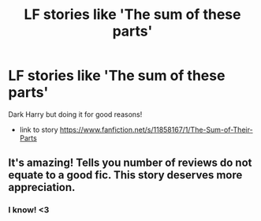 #+TITLE: LF stories like 'The sum of these parts'

* LF stories like 'The sum of these parts'
:PROPERTIES:
:Author: twentiesgirl
:Score: 8
:DateUnix: 1471330235.0
:DateShort: 2016-Aug-16
:FlairText: Request
:END:
Dark Harry but doing it for good reasons!

- link to story [[https://www.fanfiction.net/s/11858167/1/The-Sum-of-Their-Parts]]


** It's amazing! Tells you number of reviews do not equate to a good fic. This story deserves more appreciation.
:PROPERTIES:
:Author: slytherinight
:Score: 1
:DateUnix: 1471340623.0
:DateShort: 2016-Aug-16
:END:

*** I know! <3
:PROPERTIES:
:Author: twentiesgirl
:Score: 1
:DateUnix: 1471340670.0
:DateShort: 2016-Aug-16
:END:

